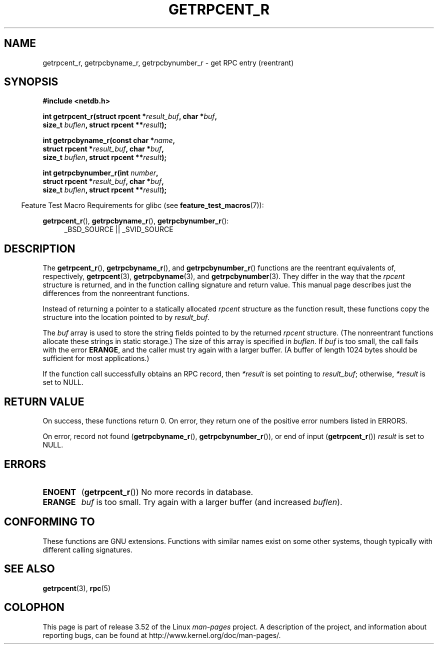 .\" Copyright 2008, Linux Foundation, written by Michael Kerrisk
.\"	<mtk.manpages@gmail.com>
.\"
.\" %%%LICENSE_START(VERBATIM)
.\" Permission is granted to make and distribute verbatim copies of this
.\" manual provided the copyright notice and this permission notice are
.\" preserved on all copies.
.\"
.\" Permission is granted to copy and distribute modified versions of this
.\" manual under the conditions for verbatim copying, provided that the
.\" entire resulting derived work is distributed under the terms of a
.\" permission notice identical to this one.
.\"
.\" Since the Linux kernel and libraries are constantly changing, this
.\" manual page may be incorrect or out-of-date.  The author(s) assume no
.\" responsibility for errors or omissions, or for damages resulting from
.\" the use of the information contained herein.  The author(s) may not
.\" have taken the same level of care in the production of this manual,
.\" which is licensed free of charge, as they might when working
.\" professionally.
.\"
.\" Formatted or processed versions of this manual, if unaccompanied by
.\" the source, must acknowledge the copyright and authors of this work.
.\" %%%LICENSE_END
.\"
.TH GETRPCENT_R 3  2010-09-10 "GNU" "Linux Programmer's Manual"
.SH NAME
getrpcent_r, getrpcbyname_r, getrpcbynumber_r \- get
RPC entry (reentrant)
.SH SYNOPSIS
.nf
.B #include <netdb.h>
.sp
.BI "int getrpcent_r(struct rpcent *" result_buf ", char *" buf ,
.BI "                size_t " buflen ", struct rpcent **" result );
.sp
.BI "int getrpcbyname_r(const char *" name ,
.BI "                struct rpcent *" result_buf ", char *" buf ,
.BI "                size_t " buflen ", struct rpcent **" result );
.sp
.BI "int getrpcbynumber_r(int " number ,
.BI "                struct rpcent *" result_buf ", char *" buf ,
.BI "                size_t " buflen ", struct rpcent **" result );
.sp
.fi
.in -4n
Feature Test Macro Requirements for glibc (see
.BR feature_test_macros (7)):
.ad l
.in
.sp
.BR getrpcent_r (),
.BR getrpcbyname_r (),
.BR getrpcbynumber_r ():
.RS 4
_BSD_SOURCE || _SVID_SOURCE
.RE
.ad b
.SH DESCRIPTION
The
.BR getrpcent_r (),
.BR getrpcbyname_r (),
and
.BR getrpcbynumber_r ()
functions are the reentrant equivalents of, respectively,
.BR getrpcent (3),
.BR getrpcbyname (3),
and
.BR getrpcbynumber (3).
They differ in the way that the
.I rpcent
structure is returned,
and in the function calling signature and return value.
This manual page describes just the differences from
the nonreentrant functions.

Instead of returning a pointer to a statically allocated
.I rpcent
structure as the function result,
these functions copy the structure into the location pointed to by
.IR result_buf .

The
.I buf
array is used to store the string fields pointed to by the returned
.I rpcent
structure.
(The nonreentrant functions allocate these strings in static storage.)
The size of this array is specified in
.IR buflen .
If
.I buf
is too small, the call fails with the error
.BR ERANGE ,
and the caller must try again with a larger buffer.
(A buffer of length 1024 bytes should be sufficient for most applications.)
.\" I can find no information on the required/recommended buffer size;
.\" the nonreentrant functions use a 1024 byte buffer -- mtk.

If the function call successfully obtains an RPC record, then
.I *result
is set pointing to
.IR result_buf ;
otherwise,
.I *result
is set to NULL.
.SH RETURN VALUE
On success, these functions return 0.
On error, they return one of the positive error numbers listed in ERRORS.

On error, record not found
.RB ( getrpcbyname_r (),
.BR getrpcbynumber_r ()),
or end of input
.RB ( getrpcent_r ())
.I result
is set to NULL.
.SH ERRORS
.TP
.B ENOENT
.RB ( getrpcent_r ())
No more records in database.
.TP
.B ERANGE
.I buf
is too small.
Try again with a larger buffer
(and increased
.IR buflen ).
.SH CONFORMING TO
These functions are GNU extensions.
Functions with similar names exist on some other systems,
though typically with different calling signatures.
.SH SEE ALSO
.BR getrpcent (3),
.BR rpc (5)
.SH COLOPHON
This page is part of release 3.52 of the Linux
.I man-pages
project.
A description of the project,
and information about reporting bugs,
can be found at
\%http://www.kernel.org/doc/man\-pages/.
